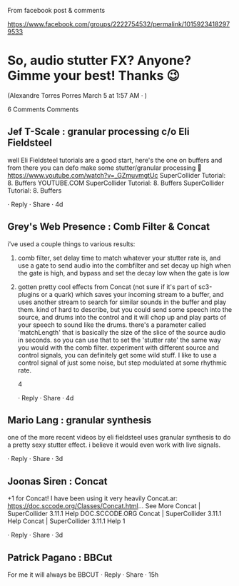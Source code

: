 #  9 Mar 2021 14:06

From facebook post & comments

https://www.facebook.com/groups/2222754532/permalink/10159234182979533

* So, audio stutter FX? Anyone? Gimme your best! Thanks 😉

(Alexandre Torres Porres
March 5 at 1:57 AM  · )

6 Comments
Comments
** Jef T-Scale : granular processing c/o Eli Fieldsteel
 well Eli Fieldsteel tutorials are a good start, here's the one on buffers and from there you can defo make some stutter/granular processing 🙂
 https://www.youtube.com/watch?v=_GZmuvmgtUc
 SuperCollider Tutorial: 8. Buffers
 YOUTUBE.COM
 SuperCollider Tutorial: 8. Buffers
 SuperCollider Tutorial: 8. Buffers

      · Reply
      · Share
      · 4d
** Grey's Web Presence : Comb Filter & Concat
 i've used a couple things to various results:
1. comb filter, set delay time to match whatever your stutter rate is, and use a gate to send audio into the combfilter and set decay up high when the gate is high, and bypass and set the decay low when the gate is low
2. gotten pretty cool effects from Concat (not sure if it's part of sc3-plugins or a quark) which saves your incoming stream to a buffer, and uses another stream to search for similar sounds in the buffer and play them. kind of hard to describe, but you could send some speech into the source, and drums into the control and it will chop up and play parts of your speech to sound like the drums. there's a parameter called 'matchLength' that is basically the size of the slice of the source audio in seconds. so you can use that to set the 'stutter rate' the same way you would with the comb filter. experiment with different source and control signals, you can definitely get some wild stuff. I like to use a control signal of just some noise, but step modulated at some rhythmic rate.

 4

      · Reply
      · Share
      · 4d
**  Mario Lang : granular synthesis
 one of the more recent videos by eli fieldsteel uses granular synthesis to do a pretty sexy stutter effect. i believe it would even work with live signals.

      · Reply
      · Share
      · 3d
** Joonas Siren : Concat
 +1 for Concat! I have been using it very heavily
 Concat.ar:
 https://doc.sccode.org/Classes/Concat.html… See More
 Concat | SuperCollider 3.11.1 Help
 DOC.SCCODE.ORG
 Concat | SuperCollider 3.11.1 Help
 Concat | SuperCollider 3.11.1 Help
 1

      · Reply
      · Share
      · 3d
** Patrick Pagano : BBCut
 For me it will always be BBCUT
  · Reply
  · Share
  · 15h
